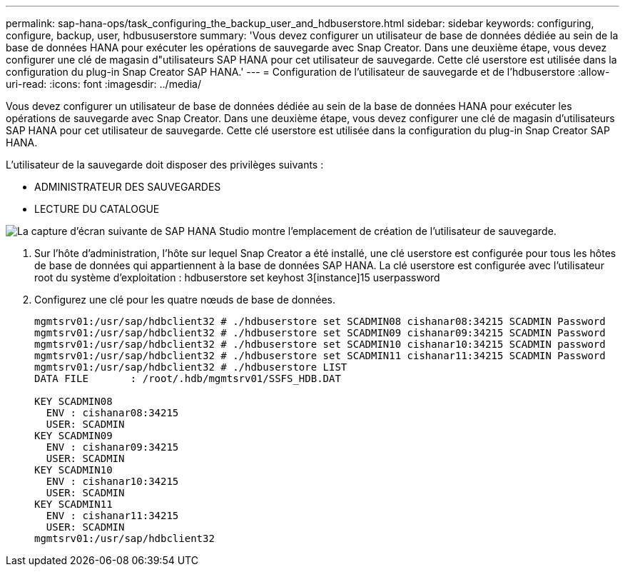 ---
permalink: sap-hana-ops/task_configuring_the_backup_user_and_hdbuserstore.html 
sidebar: sidebar 
keywords: configuring, configure, backup, user, hdbususerstore 
summary: 'Vous devez configurer un utilisateur de base de données dédiée au sein de la base de données HANA pour exécuter les opérations de sauvegarde avec Snap Creator. Dans une deuxième étape, vous devez configurer une clé de magasin d"utilisateurs SAP HANA pour cet utilisateur de sauvegarde. Cette clé userstore est utilisée dans la configuration du plug-in Snap Creator SAP HANA.' 
---
= Configuration de l'utilisateur de sauvegarde et de l'hdbuserstore
:allow-uri-read: 
:icons: font
:imagesdir: ../media/


[role="lead"]
Vous devez configurer un utilisateur de base de données dédiée au sein de la base de données HANA pour exécuter les opérations de sauvegarde avec Snap Creator. Dans une deuxième étape, vous devez configurer une clé de magasin d'utilisateurs SAP HANA pour cet utilisateur de sauvegarde. Cette clé userstore est utilisée dans la configuration du plug-in Snap Creator SAP HANA.

L'utilisateur de la sauvegarde doit disposer des privilèges suivants :

* ADMINISTRATEUR DES SAUVEGARDES
* LECTURE DU CATALOGUE


image::../media/sap_hana_studio_to_create_backup_user.gif[La capture d'écran suivante de SAP HANA Studio montre l'emplacement de création de l'utilisateur de sauvegarde.]

. Sur l'hôte d'administration, l'hôte sur lequel Snap Creator a été installé, une clé userstore est configurée pour tous les hôtes de base de données qui appartiennent à la base de données SAP HANA. La clé userstore est configurée avec l'utilisateur root du système d'exploitation : hdbuserstore set keyhost 3[instance]15 userpassword
. Configurez une clé pour les quatre nœuds de base de données.
+
[listing]
----
mgmtsrv01:/usr/sap/hdbclient32 # ./hdbuserstore set SCADMIN08 cishanar08:34215 SCADMIN Password
mgmtsrv01:/usr/sap/hdbclient32 # ./hdbuserstore set SCADMIN09 cishanar09:34215 SCADMIN Password
mgmtsrv01:/usr/sap/hdbclient32 # ./hdbuserstore set SCADMIN10 cishanar10:34215 SCADMIN password
mgmtsrv01:/usr/sap/hdbclient32 # ./hdbuserstore set SCADMIN11 cishanar11:34215 SCADMIN Password
mgmtsrv01:/usr/sap/hdbclient32 # ./hdbuserstore LIST
DATA FILE       : /root/.hdb/mgmtsrv01/SSFS_HDB.DAT

KEY SCADMIN08
  ENV : cishanar08:34215
  USER: SCADMIN
KEY SCADMIN09
  ENV : cishanar09:34215
  USER: SCADMIN
KEY SCADMIN10
  ENV : cishanar10:34215
  USER: SCADMIN
KEY SCADMIN11
  ENV : cishanar11:34215
  USER: SCADMIN
mgmtsrv01:/usr/sap/hdbclient32
----

